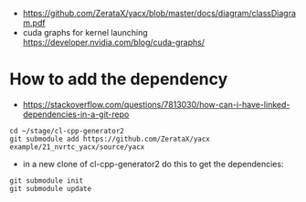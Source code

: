 - https://github.com/ZerataX/yacx/blob/master/docs/diagram/classDiagram.pdf
- cuda graphs for kernel launching https://developer.nvidia.com/blog/cuda-graphs/

* How to add the dependency

- https://stackoverflow.com/questions/7813030/how-can-i-have-linked-dependencies-in-a-git-repo
#+begin_example
cd ~/stage/cl-cpp-generator2
git submodule add https://github.com/ZerataX/yacx example/21_nvrtc_yacx/source/yacx
#+end_example

- in a new clone of cl-cpp-generator2 do this to get the dependencies:
#+begin_example
git submodule init
git submodule update
#+end_example
